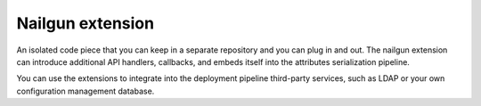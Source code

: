 .. nailgun-extension:

.. index:: nailgun, extension, Fuel, MOS, MOM, MCP

Nailgun extension
-----------------

An isolated code piece that you can keep in a separate repository and
you can plug in and out. The nailgun extension can introduce additional
API handlers, callbacks, and embeds itself into the attributes serialization
pipeline.

You can use the extensions to integrate into the deployment pipeline
third-party services, such as LDAP or your own configuration management
database.